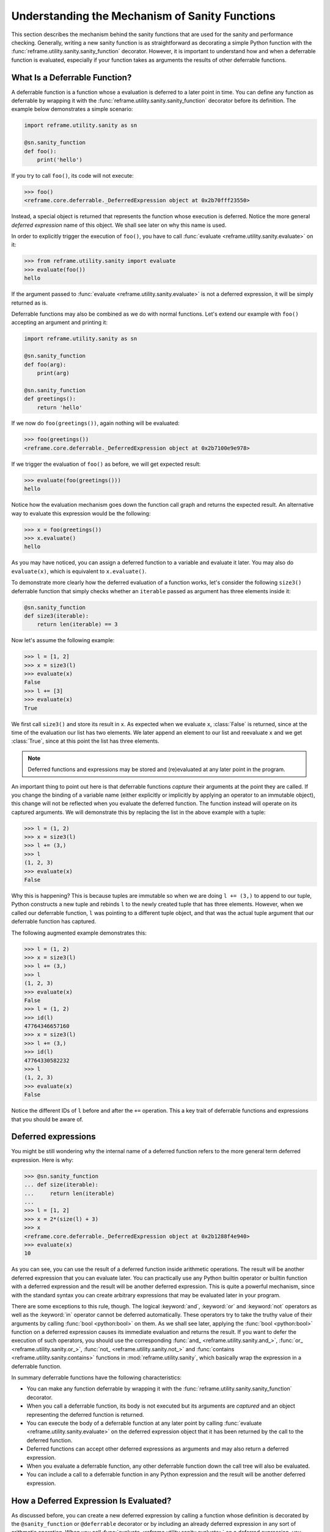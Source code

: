 ===============================================
Understanding the Mechanism of Sanity Functions
===============================================

This section describes the mechanism behind the sanity functions that are used for the sanity and performance checking.
Generally, writing a new sanity function is as straightforward as decorating a simple Python function with the :func:`reframe.utility.sanity.sanity_function` decorator.
However, it is important to understand how and when a deferrable function is evaluated, especially if your function takes as arguments the results of other deferrable functions.

What Is a Deferrable Function?
------------------------------

A deferrable function is a function whose a evaluation is deferred to a later point in time.
You can define any function as deferrable by wrapping it with the :func:`reframe.utility.sanity.sanity_function` decorator before its definition.
The example below demonstrates a simple scenario:

.. code-block:: python

  import reframe.utility.sanity as sn

  @sn.sanity_function
  def foo():
      print('hello')

If you try to call ``foo()``, its code will not execute:

.. code-block:: pycon

  >>> foo()
  <reframe.core.deferrable._DeferredExpression object at 0x2b70fff23550>

Instead, a special object is returned that represents the function whose execution is deferred.
Notice the more general *deferred expression* name of this object. We shall see later on why this name is used.

In order to explicitly trigger the execution of ``foo()``, you have to call :func:`evaluate <reframe.utility.sanity.evaluate>` on it:

.. code-block:: pycon

  >>> from reframe.utility.sanity import evaluate
  >>> evaluate(foo())
  hello

If the argument passed to :func:`evaluate <reframe.utility.sanity.evaluate>` is not a deferred expression, it will be simply returned as is.

Deferrable functions may also be combined as we do with normal functions. Let's extend our example with ``foo()`` accepting an argument and printing it:

.. code-block:: python

  import reframe.utility.sanity as sn

  @sn.sanity_function
  def foo(arg):
      print(arg)

  @sn.sanity_function
  def greetings():
      return 'hello'

If we now do ``foo(greetings())``, again nothing will be evaluated:

.. code-block:: pycon

  >>> foo(greetings())
  <reframe.core.deferrable._DeferredExpression object at 0x2b7100e9e978>

If we trigger the evaluation of ``foo()`` as before, we will get expected result:

.. code-block:: pycon

  >>> evaluate(foo(greetings()))
  hello

Notice how the evaluation mechanism goes down the function call graph and returns the expected result.
An alternative way to evaluate this expression would be the following:

.. code-block:: pycon

  >>> x = foo(greetings())
  >>> x.evaluate()
  hello

As you may have noticed, you can assign a deferred function to a variable and evaluate it later.
You may also do ``evaluate(x)``, which is equivalent to ``x.evaluate()``.

To demonstrate more clearly how the deferred evaluation of a function works, let's consider the following ``size3()`` deferrable function that simply checks whether an ``iterable`` passed as argument has three elements inside it:

.. code-block:: python

  @sn.sanity_function
  def size3(iterable):
      return len(iterable) == 3

Now let's assume the following example:

.. code-block:: pycon

  >>> l = [1, 2]
  >>> x = size3(l)
  >>> evaluate(x)
  False
  >>> l += [3]
  >>> evaluate(x)
  True

We first call ``size3()`` and store its result in ``x``.
As expected when we evaluate ``x``, :class:`False` is returned, since at the time of the evaluation our list has two elements.
We later append an element to our list and reevaluate ``x`` and we get :class:`True`, since at this point the list has three elements.

.. note:: Deferred functions and expressions may be stored and (re)evaluated at any later point in the program.

An important thing to point out here is that deferrable functions *capture* their arguments at the point they are called.
If you change the binding of a variable name (either explicitly or implicitly by applying an operator to an immutable object), this change will not be reflected when you evaluate the deferred function.
The function instead will operate on its captured arguments.
We will demonstrate this by replacing the list in the above example with a tuple:

.. code-block:: pycon

  >>> l = (1, 2)
  >>> x = size3(l)
  >>> l += (3,)
  >>> l
  (1, 2, 3)
  >>> evaluate(x)
  False

Why this is happening?
This is because tuples are immutable so when we are doing ``l += (3,)`` to append to our tuple, Python constructs a new tuple and rebinds ``l`` to the newly created tuple that has three elements.
However, when we called our deferrable function, ``l`` was pointing to a different tuple object, and that was the actual tuple argument that our deferrable function has captured.

The following augmented example demonstrates this:

.. code-block:: pycon

  >>> l = (1, 2)
  >>> x = size3(l)
  >>> l += (3,)
  >>> l
  (1, 2, 3)
  >>> evaluate(x)
  False
  >>> l = (1, 2)
  >>> id(l)
  47764346657160
  >>> x = size3(l)
  >>> l += (3,)
  >>> id(l)
  47764330582232
  >>> l
  (1, 2, 3)
  >>> evaluate(x)
  False

Notice the different IDs of ``l`` before and after the ``+=`` operation.
This a key trait of deferrable functions and expressions that you should be aware of.

Deferred expressions
--------------------

You might be still wondering why the internal name of a deferred function refers to the more general term deferred expression.
Here is why:

.. code-block:: pycon

  >>> @sn.sanity_function
  ... def size(iterable):
  ...     return len(iterable)
  ...
  >>> l = [1, 2]
  >>> x = 2*(size(l) + 3)
  >>> x
  <reframe.core.deferrable._DeferredExpression object at 0x2b1288f4e940>
  >>> evaluate(x)
  10

As you can see, you can use the result of a deferred function inside arithmetic operations.
The result will be another deferred expression that you can evaluate later.
You can practically use any Python builtin operator or builtin function with a deferred expression and the result will be another deferred expression.
This is quite a powerful mechanism, since with the standard syntax you can create arbitrary expressions that may be evaluated later in your program.

There are some exceptions to this rule, though.
The logical :keyword:`and`, :keyword:`or` and :keyword:`not` operators as well as the :keyword:`in` operator cannot be deferred automatically.
These operators try to take the truthy value of their arguments by calling :func:`bool <python:bool>` on them.
As we shall see later, applying the :func:`bool <python:bool>` function on a deferred expression causes its immediate evaluation and returns the result.
If you want to defer the execution of such operators, you should use the corresponding :func:`and_ <reframe.utility.sanity.and_>`, :func:`or_ <reframe.utility.sanity.or_>`, :func:`not_ <reframe.utility.sanity.not_>` and :func:`contains <reframe.utility.sanity.contains>` functions in :mod:`reframe.utility.sanity`, which basically wrap the expression in a deferrable function.

In summary deferrable functions have the following characteristics:

* You can make any function deferrable by wrapping it with the :func:`reframe.utility.sanity.sanity_function` decorator.
* When you call a deferrable function, its body is not executed but its arguments are *captured* and an object representing the deferred function is returned.
* You can execute the body of a deferrable function at any later point by calling :func:`evaluate <reframe.utility.sanity.evaluate>` on the deferred expression object that it has been returned by the call to the deferred function.
* Deferred functions can accept other deferred expressions as arguments and may also return a deferred expression.
* When you evaluate a deferrable function, any other deferrable function down the call tree will also be evaluated.
* You can include a call to a deferrable function in any Python expression and the result will be another deferred expression.

How a Deferred Expression Is Evaluated?
---------------------------------------

As discussed before, you can create a new deferred expression by calling a function whose definition is decorated by the ``@sanity_function`` or ``@deferrable`` decorator or by including an already deferred expression in any sort of arithmetic operation.
When you call :func:`evaluate <reframe.utility.sanity.evaluate>` on a deferred expression, you trigger the evaluation of the whole subexpression tree.
Here is how the evaluation process evolves:

A deferred expression object is merely a placeholder of the target function and its arguments at the moment you call it.
Deferred expressions leverage also the Python's data model so as to capture all the binary and unary operators supported by the language.
When you call ``evaluate()`` on a deferred expression object, the stored function will be called passing it the captured arguments.
If any of the arguments is a deferred expression, it will be evaluated too.
If the return value of the deferred expression is also a deferred expression, it will be evaluated as well.

This last property lets you call other deferrable functions from inside a deferrable function.
Here is an example where we define two deferrable variations of the builtins :func:`sum <pythom:sum>` and :func:`len <python:len>` and another deferrable function ``avg()`` that computes the average value of the elements of an iterable by calling our deferred builtin alternatives.

.. code-block:: python

  @sn.sanity_function
  def dsum(iterable):
      return sum(iterable)

  @sn.sanity_function
  def dlen(iterable):
      return len(iterable)

  @sn.sanity_function
  def avg(iterable):
      return dsum(iterable) / dlen(iterable)

If you try to evaluate ``avg()`` with a list, you will get the expected result:

.. code-block:: pycon

  >>> avg([1, 2, 3, 4])
  <reframe.core.deferrable._DeferredExpression object at 0x2b1288f54b70>
  >>> evaluate(avg([1, 2, 3, 4]))
  2.5

The return value of ``evaluate(avg())`` would normally be a deferred expression representing the division of the results of the other two deferrable functions.
However, the evaluation mechanism detects that the return value is a deferred expression and it automatically triggers its evaluation, yielding the expected result.
The following figure shows how the evaluation evolves for this particular example:

.. figure:: _static/img/deferrable-evaluation.svg
  :align: center
  :alt: Sequence diagram of the evaluation of the deferrable ``avg()`` function.


  Sequence diagram of the evaluation of the deferrable ``avg()`` function.

Implicit evaluation of a deferred expression
--------------------------------------------

Although you can trigger the evaluation of a deferred expression at any time by calling :func:`evaluate <reframe.utility.evaluate>`, there are some cases where the evaluation is triggered implicitly:

* When you try to get the truthy value of a deferred expression by calling :func:`bool <python:bool>` on it.
  This happens for example when you include a deferred expression in an :keyword:`if` statement or as an argument to the :keyword:`and`, :keyword:`or`, :keyword:`not` and :keyword:`in` (:func:`__contains__ <python:object.__contains__>`) operators.
  The following example demonstrates this behavior:

  .. code-block:: pycon

    >>> if avg([1, 2, 3, 4]) > 2:
    ...     print('hello')
    ...
    hello

  The expression ``avg([1, 2, 3, 4]) > 2`` is a deferred expression, but its evaluation is triggered from the Python interpreter by calling the ``bool()`` method on it, in order to evaluate the :keyword:`if` statement.
  A similar example is the following that demonstrates the behaviour of the :keyword:`in` operator:

  .. code-block:: pycon

    >>> from reframe.utility.sanity import defer
    >>> l = defer([1, 2, 3])
    >>> l
    <reframe.core.deferrable._DeferredExpression object at 0x2b1288f54cf8>
    >>> evaluate(l)
    [1, 2, 3]
    >>> 4 in l
    False
    >>> 3 in l
    True

  The :func:`defer <reframe.utility.sanity.defer>` is simply a deferrable version of the identity function (a function that simply returns its argument).
  As expected, ``l`` is a deferred expression that evaluates to the ``[1, 2, 3]`` list. When we apply the :keyword:`in` operator, the deferred expression is immediately evaluated.

  .. note:: Python expands this expression into ``bool(l.__contains__(3))``.
    Although :func:`__contains__ <python:object.__contains__>` is also defined as a deferrable function in :class:`_DeferredExpression <reframe.core.deferrable._DeferredExpression>`, its evaluation is triggered by the :func:`bool <python:bool>` builtin.

* When you try to iterate over a deferred expression by calling the :func:`iter <python:iter>` function on it.
  This call happens implicitly by the Python interpreter when you try to iterate over a container.
  Here is an example:

  .. code-block:: pycon

    >>> @sn.sanity_function
    ... def getlist(iterable):
    ...     ret = list(iterable)
    ...     ret += [1, 2, 3]
    ...     return ret
    >>> getlist([1, 2, 3])
    <reframe.core.deferrable._DeferredExpression object at 0x2b1288f54dd8>
    >>> for x in getlist([1, 2, 3]):
    ...     print(x)
    ...
    1
    2
    3
    1
    2
    3

  Simply calling ``getlist()`` will not execute anything and a deferred expression object will be returned.
  However, when you try to iterate over the result of this call, then the deferred expression will be evaluated immediately.

* When you try to call :func:`str <python:str>` on a deferred expression.
  This will be called by the Python interpreter every time you try to print this expression.
  Here is an example with the ``getlist`` deferrable function:

  .. code-block:: pycon

    >>> print(getlist([1, 2, 3]))
    [1, 2, 3, 1, 2, 3]

How to Write a Deferrable Function?
-----------------------------------

The answer is simple:
like you would with any other normal function!
We've done that already in all the examples we've shown in this documentation.
A question that somehow naturally comes up here is whether you can call a deferrable function from within a deferrable function, since this doesn't make a lot of sense:
after all, your function will be deferred anyway.

The answer is, yes.
You can call other deferrable functions from within a deferrable function.
Thanks to the implicit evaluation rules as well as the fact that the return value of a deferrable function is also evaluated if it is a deferred expression, you can write a deferrable function without caring much about whether the functions you call are themselves deferrable or not.
However, you should be aware of passing mutable objects to deferrable functions.
If these objects happen to change between the actual call and the implicit evaluation of the deferrable function, you might run into surprises.
In any case, if you want the immediate evaluation of a deferrable function or expression, you can always do that by calling :func:`evaluate <reframe.utility.sanity.evaluate>` on it.

The following example demonstrates two different ways writing a deferrable function that checks the average of the elements of an iterable:

.. code-block:: python

  import reframe.utility.sanity as sn

  @sn.sanity_function
  def check_avg_with_deferrables(iterable):
      avg = sn.sum(iterable) / sn.len(iterable)
      return -1 if avg > 2 else 1

  @sn.sanity_function
  def check_avg_without_deferrables(iterable):
      avg = sum(iterable) / len(iterable)
      return -1 if avg > 2 else 1

.. code-block:: pycon

  >>> evaluate(check_avg_with_deferrables([1, 2, 3, 4]))
  -1
  >>> evaluate(check_avg_without_deferrables([1, 2, 3, 4]))
  -1

The first version uses the :func:`sum <reframe.utility.sanity.sum>` and :func:`len <reframe.utility.sanity.len>` functions from :mod:`reframe.utility.sanity`, which are deferrable versions of the corresponding builtins.
The second version uses directly the builtin :func:`sum <python:sum>` and :func:`len <python:len>` functions.
As you can see, both of them behave in exactly the same way.
In the version with the deferrables, ``avg`` is a deferred expression but it is evaluated by the :keyword:`if` statement before returning.

Generally, inside a sanity function, it is a preferable to use the non-deferrable version of a function, if that exists, since you avoid the extra overhead and bookkeeping of the deferring mechanism.

Deferrable Sanity Functions
---------------------------

Normally, you will not have to implement your own sanity functions, since ReFrame provides already a variety of them.
You can find the complete list of provided sanity functions `here <sanity_functions_reference.html>`__.

Similarities and Differences with Generators
^^^^^^^^^^^^^^^^^^^^^^^^^^^^^^^^^^^^^^^^^^^^

Python allows you to create functions that will be evaluated lazily.
These are called `generator functions <https://wiki.python.org/moin/Generators>`__.
Their key characteristic is that instead of using the :keyword:`return` keyword to return values, they use the :keyword:`yield` keyword.
I'm not going to go into the details of the generators, since there is plenty of documentation out there, so I will focus on the similarities and differences with our deferrable functions.

Similarities
^^^^^^^^^^^^

* Both generators and our deferrables return an object representing the deferred expression when you call them.
* Both generators and deferrables may be evaluated explicitly or implicitly when they appear in certain expressions.
* When you try to iterate over a generator or a deferrable, you trigger its evaluation.

Differences
^^^^^^^^^^^

- You can include deferrables in any arithmetic expression and the result will be another deferrable expression.
  This is not true with generator functions, which will raise a :class:`TypeError` in such cases or they will always evaluate to :class:`False` if you include them in boolean expressions
  Here is an example demonstrating this:

  .. code-block:: pycon

    >>> @sn.sanity_function
    ... def dsize(iterable):
    ...     print(len(iterable))
    ...     return len(iterable)
    ...
    >>> def gsize(iterable):
    ...     print(len(iterable))
    ...     yield len(iterable)
    ...
    >>> l = [1, 2]
    >>> dsize(l)
    <reframe.core.deferrable._DeferredExpression object at 0x2abc630abb38>
    >>> gsize(l)
    <generator object gsize at 0x2abc62a4bf10>
    >>> expr = gsize(l) == 2
    >>> expr
    False
    >>> expr = gsize(l) + 2
    Traceback (most recent call last):
      File "<stdin>", line 1, in <module>
    TypeError: unsupported operand type(s) for +: 'generator' and 'int'
    >>> expr = dsize(l) == 2
    >>> expr
    <reframe.core.deferrable._DeferredExpression object at 0x2abc630abba8>
    >>> expr = dsize(l) + 2
    >>> expr
    <reframe.core.deferrable._DeferredExpression object at 0x2abc630abc18>

Notice that you cannot include generators in expressions, whereas you can generate arbitrary expressions with deferrables.

* Generators are iterator objects, while deferred expressions are not.
  As a result, you can trigger the evaluation of a generator expression using the :func:`next <python:next>` builtin function.
  For a deferred expression you should use :func:`evaluate <reframe.utility.sanity.evaluate>` instead.

* A generator object is iterable, whereas a deferrable object will be iterable if and only if the result of its evaluation is iterable.

  .. note:: Technically, a deferrable object is iterable, too, since it provides the :func:`__iter__ <python:__iter__>` method.
    That's why you can include it in iteration expressions. However, it delegates this call to the result of its evaluation.

  Here is an example demonstrating this difference:

  .. code-block:: pycon

    >>> for i in gsize(l): print(i)
    ...
    2
    2
    >>> for i in dsize(l): print(i)
    ...
    2
    Traceback (most recent call last):
      File "<stdin>", line 1, in <module>
      File "/users/karakasv/Devel/reframe/reframe/core/deferrable.py", line 73, in __iter__
        return iter(self.evaluate())
    TypeError: 'int' object is not iterable

  Notice how the iteration works fine with the generator object, whereas with the deferrable function, the iteration call is delegated to the result of the evaluation, which is not an iterable, therefore yielding :class:`TypeError`.
  Notice also, the printout of ``2`` in the iteration over the deferrable expression, which shows that it has been evaluated.
